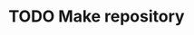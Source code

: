 #+NAME: TODO

* TODO Make repository
:PROPERTIES:
:CREATED:  [2025-07-18 Fri 15:07]
:ID:       cfad8727-ee98-40c3-a8de-1dec219cc579
:END:


